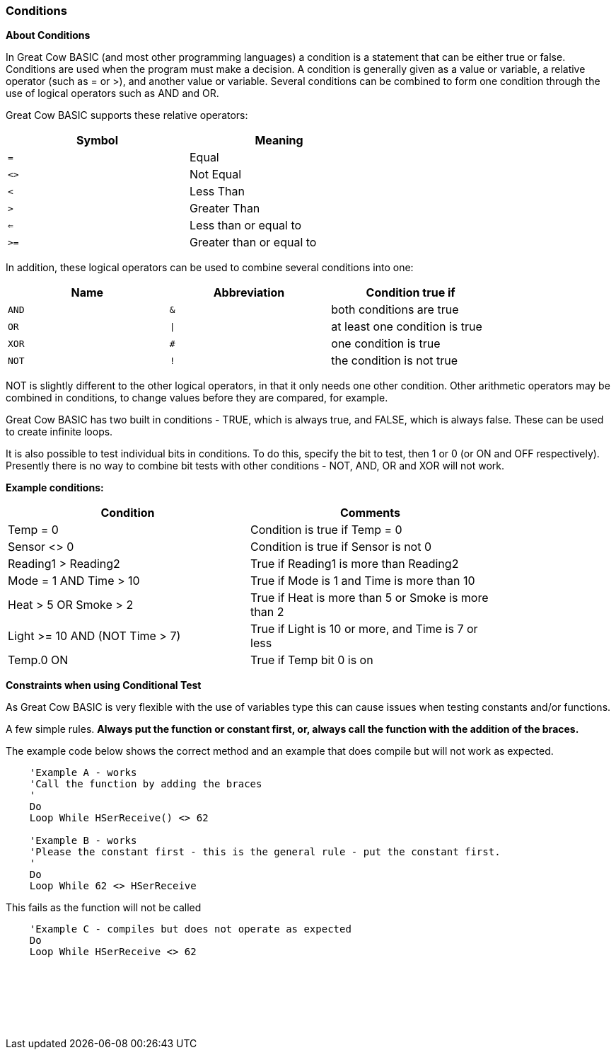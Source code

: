 //added function clarification
=== Conditions

*About Conditions*

In Great Cow BASIC (and most other programming languages) a condition is a
statement that can be either true or false. Conditions are used when the
program must make a decision.
A condition is generally given as a value or variable, a relative
operator (such as = or >), and another value or variable. Several
conditions can be combined to form one condition through the use of
logical operators such as AND and OR.

Great Cow BASIC supports these relative operators:
[cols="^1,^1", options="header",width="60%"]
|===
|*Symbol*
|*Meaning*

|`=`
|Equal

|`<>`
|Not Equal

|`<`
|Less Than

|`>`
|Greater Than

|`<=`
|Less than or equal to

|`>=`
|Greater than or equal to
|===
In addition, these logical operators can be used to combine several
conditions into one:
[cols="^1,^1,^1", options="header",width="80%",align="center"]
|===
|*Name*
|*Abbreviation*
|*Condition true if*

|`AND`
|`&`
|both conditions are true

|`OR`
|`\|`
|at least one condition is true

|`XOR`
|`#`
|one condition is true

|`NOT`
|`!`
|the condition is not true
|===
NOT is slightly different to the other logical operators, in that it
only needs one other condition. Other arithmetic operators may be
combined in conditions, to change values before they are compared, for
example.

Great Cow BASIC has two built in conditions - TRUE, which is always true, and
FALSE, which is always false. These can be used to create infinite
loops.

It is also possible to test individual bits in conditions. To do this,
specify the bit to test, then 1 or 0 (or ON and OFF respectively).
Presently there is no way to combine bit tests with other conditions -
NOT, AND, OR and XOR will not work.

*Example conditions:*
[cols=2, options="header",width="80%"]
|===
|*Condition*
|*Comments*

|Temp = 0
|Condition is true if Temp = 0

|Sensor <> 0
|Condition is true if Sensor is not 0

|Reading1 > Reading2
|True if Reading1 is more than Reading2

|Mode = 1 AND Time > 10
|True if Mode is 1 and Time is more than 10

|Heat > 5 OR Smoke > 2
|True if Heat is more than 5 or Smoke is more than 2

|Light >= 10 AND (NOT Time > 7)
|True if Light is 10 or more, and Time is 7 or less

|Temp.0 ON
|True if Temp bit 0 is on
|===


*Constraints when using Conditional Test*

As Great Cow BASIC is very flexible with the use of variables type this can cause issues when testing constants and/or functions.

A few simple rules. *Always put the function or constant first, or, always call the function with the addition of the braces.*

The example code below shows the correct method and an example that does compile but will not work as expected.

----
    'Example A - works
    'Call the function by adding the braces
    '
    Do
    Loop While HSerReceive() <> 62

    'Example B - works
    'Please the constant first - this is the general rule - put the constant first.
    '
    Do
    Loop While 62 <> HSerReceive
----


This fails as the function will not be called

----
    'Example C - compiles but does not operate as expected
    Do
    Loop While HSerReceive <> 62
----
{empty} +
{empty} +
{empty} +
{empty} +
{empty} +












